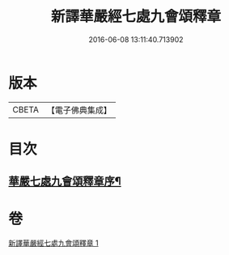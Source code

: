#+TITLE: 新譯華嚴經七處九會頌釋章 
#+DATE: 2016-06-08 13:11:40.713902

* 版本
 |     CBETA|【電子佛典集成】|

* 目次
** [[file:KR6e0016_001.txt::001-0709c13][華嚴七處九會頌釋章序¶]]

* 卷
[[file:KR6e0016_001.txt][新譯華嚴經七處九會頌釋章 1]]

